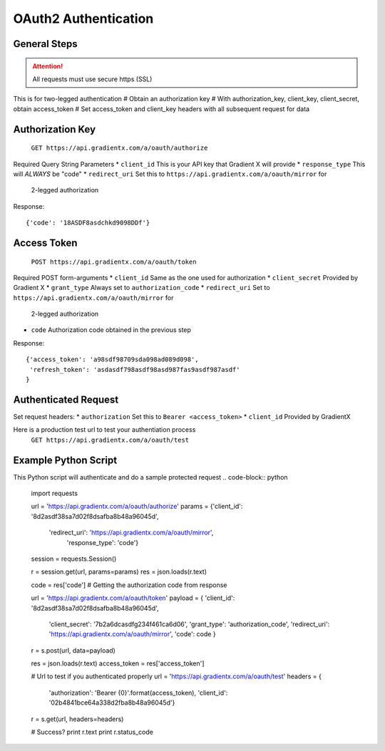 .. How to authenticate

OAuth2 Authentication
=====================

General Steps
-------------

.. attention:: All requests must use secure https (SSL)

This is for two-legged authentication
# Obtain an authorization key
# With authorization_key, client_key, client_secret, obtain access_token
# Set access_token and client_key headers with all subsequent request for data


Authorization Key
-----------------

    ``GET https://api.gradientx.com/a/oauth/authorize``

Required Query String Parameters
* ``client_id`` This is your API key that Gradient X will provide
* ``response_type`` This will *ALWAYS* be "code"
* ``redirect_uri`` Set this to ``https://api.gradientx.com/a/oauth/mirror`` for
  2-legged authorization

Response::

    {'code': '18ASDF8asdchkd9098DDf'}


Access Token
------------

    ``POST https://api.gradientx.com/a/oauth/token``

Required POST form-arguments
* ``client_id`` Same as the one used for authorization
* ``client_secret`` Provided by Gradient X
* ``grant_type`` Always set to ``authorization_code``
* ``redirect_uri`` Set to ``https://api.gradientx.com/a/oauth/mirror`` for
  2-legged authorization
* ``code`` Authorization code obtained in the previous step

Response::

    {'access_token': 'a98sdf98709sda098ad089d098',
     'refresh_token': 'asdasdf798asdf98asd987fas9asdf987asdf'
    }


Authenticated Request
---------------------

Set request headers:
* ``authorization`` Set this to ``Bearer <access_token>``
* ``client_id`` Provided by GradientX

Here is a production test url to test your authentiation process
    ``GET https://api.gradientx.com/a/oauth/test``


Example Python Script
---------------------

This Python script will authenticate and do a sample protected request
.. code-block:: python

    import requests

    url = 'https://api.gradientx.com/a/oauth/authorize'
    params = {'client_id': '8d2asdf38sa7d02f8dsafba8b48a96045d',
            'redirect_uri': 'https://api.gradientx.com/a/oauth/mirror',
              'response_type': 'code'}

    session = requests.Session()

    r = session.get(url, params=params)
    res = json.loads(r.text)

    code = res['code'] # Getting the authorization code from response

    url = 'https://api.gradientx.com/a/oauth/token'
    payload = { 'client_id': '8d2asdf38sa7d02f8dsafba8b48a96045d',
            'client_secret': '7b2a6dcasdfg234f461ca6d06',
            'grant_type': 'authorization_code',
            'redirect_uri': 'https://api.gradientx.com/a/oauth/mirror',
            'code': code
            }
    r = s.post(url, data=payload)

    res = json.loads(r.text)
    access_token = res['access_token']


    # Url to test if you authenticated properly
    url = 'https://api.gradientx.com/a/oauth/test'
    headers = {
            'authorization': 'Bearer {0}'.format(access_token), 
            'client_id': '02b4841bce64a338d2fba8b48a96045d'}
    r = s.get(url, headers=headers)

    # Success?
    print r.text
    print r.status_code



